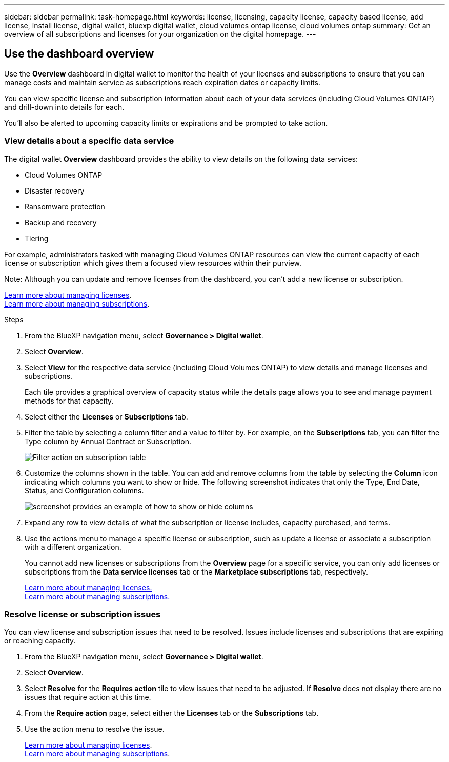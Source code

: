 ---
sidebar: sidebar
permalink: task-homepage.html
keywords: license, licensing, capacity license, capacity based license, add license, install license, digital wallet, bluexp digital wallet, cloud volumes ontap license, cloud volumes ontap
summary: Get an overview of all subscriptions and licenses for your organization on the digital homepage.
---
[[overview-page]]
== Use the dashboard overview
:hardbreaks:
:nofooter:
:icons: font
:linkattrs:
:imagesdir: ./media/

[.lead]
Use the *Overview* dashboard in digital wallet to monitor the health of your licenses and subscriptions to ensure that you can manage costs and maintain service as subscriptions reach expiration dates or capacity limits. 

You can view specific license and subscription information about each of your data services (including Cloud Volumes ONTAP) and drill-down into details for each. 

You'll also be alerted to upcoming capacity limits or expirations and be prompted to take action.

=== View details about a specific data service

The digital wallet *Overview* dashboard provides the ability to view details on the following data services:

* Cloud Volumes ONTAP
* Disaster recovery
* Ransomware protection
* Backup and recovery
* Tiering

For example, administrators tasked with managing Cloud Volumes ONTAP resources can view the current capacity of each license or subscription which gives them a focused view resources within their purview. 

Note: Although you can update and remove licenses from the dashboard, you can't add a new license or subscription.


link:task-manage-data-services-licenses.html[Learn more about managing licenses^].
link:task-manage-subscriptions.html[Learn more about managing subscriptions^].

.Steps

. From the BlueXP navigation menu, select *Governance > Digital wallet*.

. Select *Overview*.

. Select *View* for the respective data service (including Cloud Volumes ONTAP) to view details and manage licenses and subscriptions. 
+
Each tile provides a graphical overview of capacity status while the details page allows you to see and manage payment methods for that capacity.
+

. Select either the *Licenses* or *Subscriptions* tab. 

. Filter the table by selecting a column filter and a value to filter by. For example, on the *Subscriptions* tab, you can filter the Type column by Annual Contract or Subscription.
+
image:screenshot_digital_wallet_filter.png[Filter action on subscription table]

+

. Customize the columns shown in the table. You can add and remove columns from the table by selecting the *Column* icon indicating which columns you want to show or hide. The following screenshot indicates that only the Type, End Date, Status, and Configuration columns.

+
image:screenshot_digital_wallet_show_hide_columns.png[screenshot provides an example of how to show or hide columns]


. Expand any row to view details of what the subscription or license includes, capacity purchased, and terms.

. Use the actions menu to manage a specific license or subscription, such as update a license or associate a subscription with a different organization.
+ 
You cannot add new licenses or subscriptions from the *Overview* page for a specific service, you can only add licenses or subscriptions from the *Data service licenses* tab or the *Marketplace subscriptions* tab, respectively.

+ 

link:task-data-services-licenses.html[Learn more about managing licenses.]
link:task-manage-subscriptions.html[Learn more about managing subscriptions.]




=== Resolve license or subscription issues

You can view license and subscription issues that need to be resolved. Issues include licenses and subscriptions that are expiring or reaching capacity.

. From the BlueXP navigation menu, select *Governance > Digital wallet*.

. Select *Overview*.

. Select *Resolve* for the *Requires action* tile to view issues that need to be adjusted. If *Resolve* does not display there are no issues that require action at this time. 

. From the *Require action* page, select either the *Licenses* tab or the *Subscriptions* tab.

. Use the action menu to resolve the issue. 

+ 

link:task-manage-data-services-licenses.html[Learn more about managing licenses^].
link:task-manage-subscriptions.html[Learn more about managing subscriptions^].






